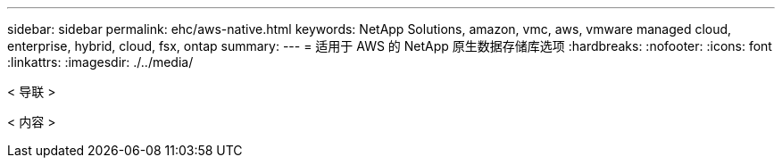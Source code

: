 ---
sidebar: sidebar 
permalink: ehc/aws-native.html 
keywords: NetApp Solutions, amazon, vmc, aws, vmware managed cloud, enterprise, hybrid, cloud, fsx, ontap 
summary:  
---
= 适用于 AWS 的 NetApp 原生数据存储库选项
:hardbreaks:
:nofooter: 
:icons: font
:linkattrs: 
:imagesdir: ./../media/


[role="lead"]
< 导联 >

< 内容 >
